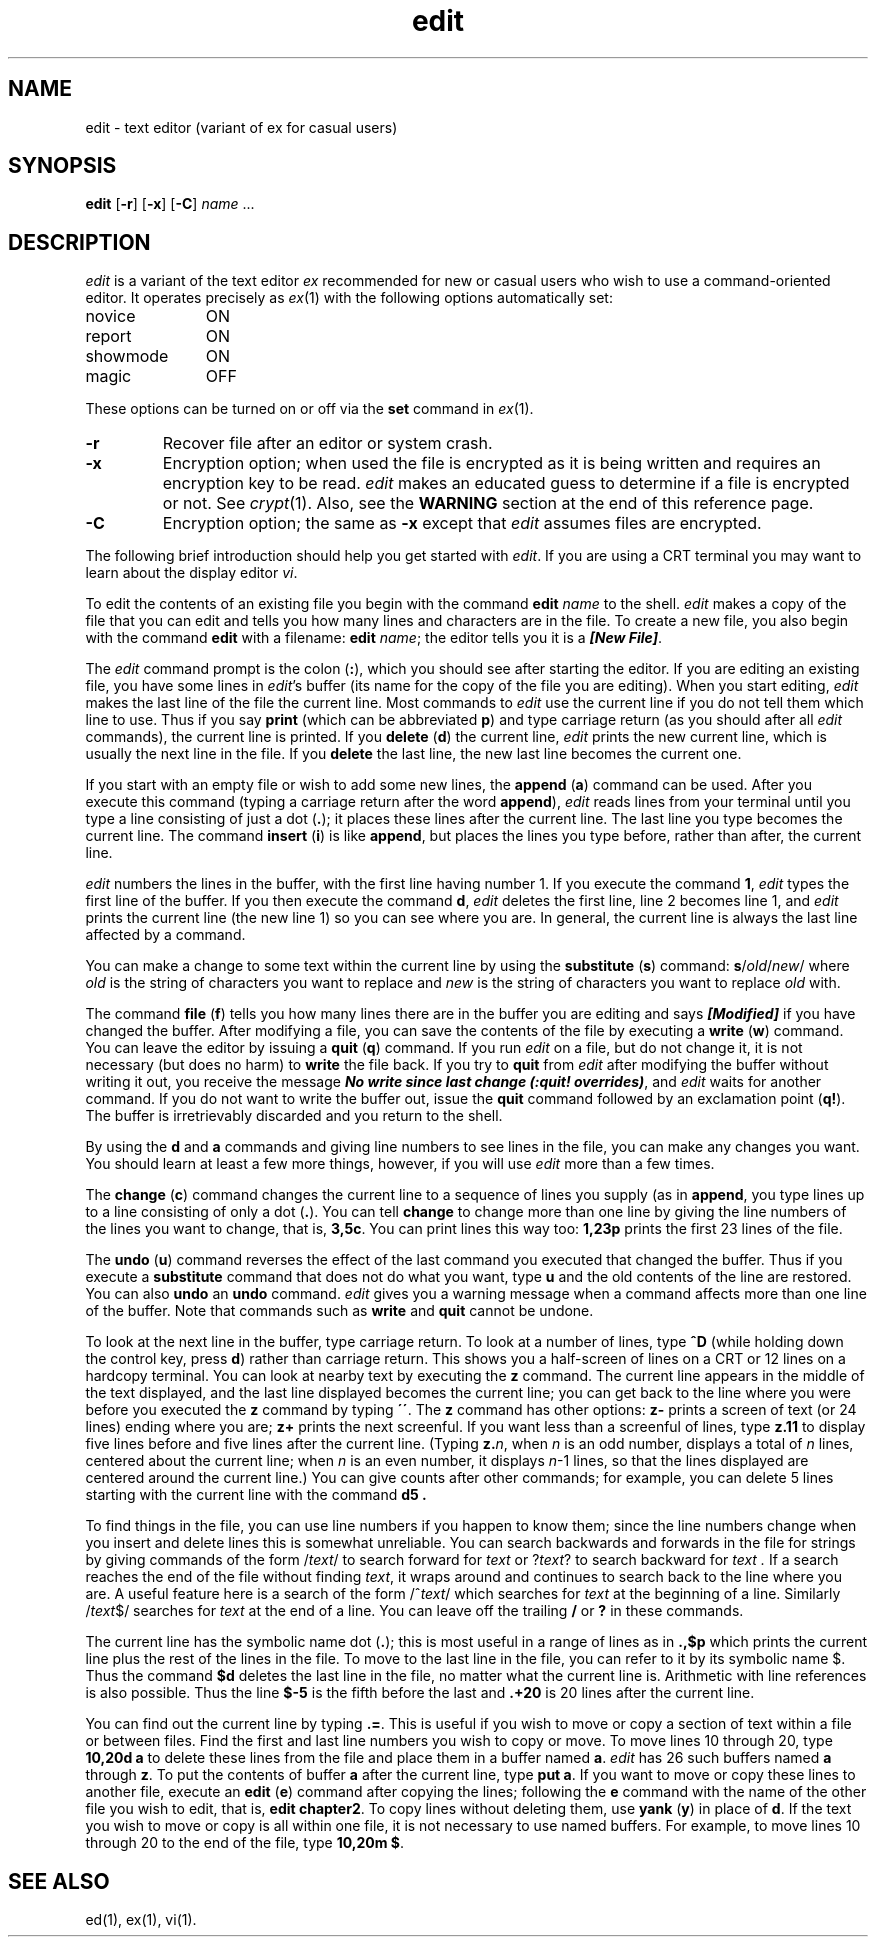 .nr X
.if \nX=0 .ds x} edit 1 "Editing Utilities" "\&"
.TH \*(x}
.SH NAME
edit \- text editor (variant of ex for casual users)
.SH SYNOPSIS
.nf
\f3edit\f1 [\f3\-r\f1] [\f3\-x\f1] [\f3\-C\f1] \f2name\f1 ...
.fi
.SH DESCRIPTION
.I edit
is a variant of the text editor
.I ex
recommended for new or casual users who wish to use a command-oriented editor.
It operates precisely as
.IR ex (1)
with the following options automatically set:
.TP 11
novice
ON
.PD 0
.TP
report
ON
.TP
showmode
ON
.TP
magic
OFF
.PD
.PP
These options can be turned on or off via
the
.B set
command in
.IR ex (1).
.TP
.B \-r
Recover file after an editor or system crash.
.TP
.B \-x
Encryption option; when used the file is encrypted
as it is being written and requires an
encryption key to be read.
.I edit
makes an educated guess to determine if a file is
encrypted or not.
See
.IR crypt (1).
Also, see the
.B WARNING
section at the end of this reference page.
.TP
.B \-C
Encryption option; the same as
.B \-x
except that
.I edit
assumes files are encrypted.
.PP
The following brief introduction should help you get started with
.IR edit .
If you are using a CRT terminal you may want
to learn about the display editor
.IR vi .
.PP
To edit the contents of an existing file you begin with the command
\f3edit \f2name\f1 to the shell.
.I edit
makes a copy of the file that you can edit and tells you how
many lines and characters are in the file.
To create a new file,
you also begin with the command \f3edit\f1 with a filename:
\f3edit \f2name\f1; the editor tells
you it is a
\f4[New File]\f1.
.P
The \f2edit\f1 command prompt is the colon (\f3:\f1),
which you should see after starting the editor.
If you are editing an existing file,
you have some lines in
.IR edit 's
buffer (its name for the copy of the file you are editing).
When you start editing,
.I edit
makes the last line of the file the current line.
Most commands to
.I edit
use the current line if you do not tell them which line to use.
Thus if you say
.B print
(which can be abbreviated \f3p\f1)
and type carriage return (as you should after all
.I edit
commands), the current line is printed.
If you
.B delete
(\f3d\f1) the current line,
.I edit
prints the new current line,
which is usually the next line in the file.
If you
.B delete
the last line, the new last line becomes the current one.
.PP
If you start with an empty file or wish to add some new lines, the
.B append
(\f3a\f1)
command can be used.
After you execute this command (typing a carriage return after the
word \f3append\f1),
.I edit
reads lines from your terminal until you type a line consisting
of just a dot (\f3.\f1); it places these lines after the current line.
The last line you type becomes the current line.
The command
.B insert
(\f3i\f1)
is like \f3append\f1,
but places the lines you type before, rather than after, the current line.
.PP
.I edit
numbers the lines in the buffer, with the first line having number 1.
If you execute the command \f31\f1,
.I edit
types the first line of the buffer.
If you then execute the command
\f3d\f1,
.I edit
deletes the first line, line 2 becomes line 1, and
.I edit
prints the current line (the new line 1) so you can see where you are.
In general, the current line is always the last line affected by a command.
.PP
You can make a change to some text within the current line by using the
.B substitute
(\f3s\f1)
command:
\f3s\f1/\f2old\f1/\f2new\f1/ where
.I old
is the string of characters you want to replace and
.I new
is the string of characters you want to replace \f2old\f1 with.
.PP
The command
.B file
(\f3f\f1) tells you how many lines there are in the buffer you are editing
and says \f4[Modified]\f1 if you have changed the buffer.
After modifying a file, you can save the contents of the file by executing a
.B write
(\f3w\f1)
command.
You can leave the editor by issuing a
.B quit
(\f3q\f1)
command.
If you run
.I edit
on a file, but do not change it, it is not necessary
(but does no harm)
to
.B write
the file back.
If you try to
.B quit
from
.I edit
after modifying the buffer without writing it out, you receive the message
\f4No write since last change (:quit! overrides)\f1, and
.I edit
waits for another command.
If you do not want to write the buffer out,
issue the
.B quit
command followed by an exclamation point (\f3q!\f1).
The buffer is irretrievably discarded and you return to the shell.
.PP
By using the
.B d
and
.B a
commands
and giving line numbers to see lines in the file, you can make any
changes you want.
You should learn at least a few more things, however, if you will use
.I edit
more than a few times.
.PP
The
.B change
(\f3c\f1)
command changes the current line to a sequence of lines you supply
(as in
.BR append ,
you type lines up to a line consisting of only a dot (\f3.\f1).
You can tell
.B change
to change more than one line by giving the line numbers of the
lines you want to change, that is, \f33,5c\f1.
You can print lines this way too:
\f31,23p\f1 prints the first 23 lines of the file.
.PP
The
.B undo
(\f3u\f1)
command reverses the effect of the last command you executed that changed
the buffer.
Thus if you execute a
.B substitute
command that does not do what you want, type \f3u\f1
and the old contents of the line are restored.
You can also
.B undo
an
.B undo
command.
.I edit
gives you a warning message when a command affects more than
one line of the buffer.
Note that commands such as
.B write
and
.B quit
cannot be undone.
.PP
To look at the next line in the buffer, type carriage return.
To look at a number of lines, type
.B ^D
(while holding down the control key, press
.BR d )
rather than carriage return.
This shows you a half-screen of lines on a CRT or 12 lines on a hardcopy
terminal.
You can look at nearby text by executing the \f3z\f1 command.
The current line appears in the middle of the text displayed,
and the last line displayed becomes the current line;
you can get back
to the line where you were before you executed the \f3z\f1 command by typing
\f3\'\'\f1.
The
.B z
command has other options:
.B z\-
prints
a screen of text (or 24 lines) ending where you are;
.B z+
prints the next screenful.
If you want less than a screenful of lines,
type
.B z.11
to display five lines before
and  five lines after the current line.
(Typing
\f3z.\f2n\f1,
when
.I n
is an odd number,
displays a total of
.I n
lines, centered about the current line;
when
.I n
is an even number,
it displays \f2n\f1\-1 lines,
so that the lines displayed are centered around the current line.)
You can give counts after other commands;
for example,
you can delete 5 lines starting with the current line with the command
.B d5 .
.PP
To find things in the file, you can use line numbers if you happen to know
them; since the line numbers change when you insert and delete lines
this is somewhat unreliable.
You can search backwards and forwards in the file for strings by giving
commands of the form
/\f2text\f1/
to search forward for
.I text
or
?\f2text\f1?
to search backward for
.I text .
If a search reaches the end of the file without finding \f2text\f1, it
wraps around and continues to search back to the line where you are.
A useful feature here is a search of the form
/^\f2text\f1/
which searches for
.I text
at the beginning of a line.
Similarly
/\f2text\f1$/
searches for
.I text
at the end of a line.
You can leave off the trailing \f3/\f1 or \f3?\f1 in these commands.
.PP
The current line has the symbolic name dot (\f3.\f1); this is most
useful in a range of lines as in \f3.,$p\f1 which prints the
current line plus the rest of
the lines in the file.
To move to the last line in the file, you can refer to it by its symbolic
name $.
Thus the command \f3$d\f1 deletes the last line in the
file, no matter what the current line is.
Arithmetic with line references is also possible.
Thus the line \f3$\-5\f1 is the fifth before the last and
\f3\&.+20\f1 is 20 lines after the current line.
.PP
You can find out the current line by typing \f3.=\f1.
This is useful if you wish to move or copy a section of text within a file or
between files.
Find the first and last line numbers
you wish to copy or move.
To move lines 10 through 20, type
.B "10,20d a"
to delete these lines from the file and place them in a buffer named
\f3a\f1.
.I edit
has 26 such buffers named
.B a
through
\f3z\f1.
To put the contents of buffer
.B a
after the current line, type
\f3put a\f1.
If you want to move or copy these lines to another file, execute an
.B edit
(\f3e\f1)
command after copying the lines; following
the \f3e\f1 command with the name of the other
file you wish to edit, that is,
\f3edit chapter2\f1.
To copy lines without deleting them, use \f3yank\f1 (\f3y\f1)
in place of \f3d\f1.
If the text you wish to move or copy is all within one file,
it is not necessary to use named buffers.
For example, to move lines 10 through 20 to the end
of the file, type
\f310,20m $\f1.
.SH SEE ALSO
ed(1),
ex(1),
vi(1).
